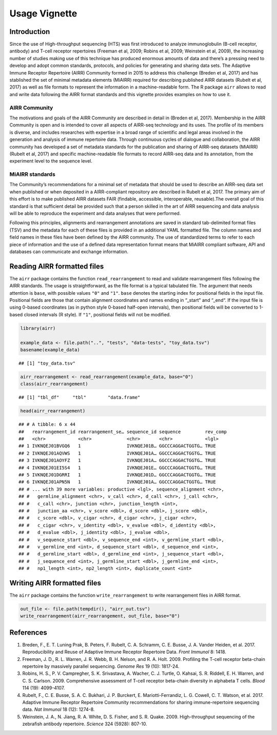 Usage Vignette
==============

Introduction
------------

Since the use of High-throughput sequencing (HTS) was first introduced
to analyze immunoglobulin (B-cell receptor, antibody) and T-cell
receptor repertoires (Freeman et al, 2009; Robins et al, 2009; Weinstein
et al, 2009), the increasing number of studies making use of this
technique has produced enormous amounts of data and there’s a pressing
need to develop and adopt common standards, protocols, and policies for
generating and sharing data sets. The Adaptive Immune Receptor
Repertoire (AIRR) Community formed in 2015 to address this challenge
(Breden et al, 2017) and has stablished the set of minimal metadata
elements (MiAIRR) required for describing published AIRR datasets
(Rubelt et al, 2017) as well as file formats to represent the
information in a machine-readable form. The R package ``airr`` allows to
read and write data following the AIRR format standards and this
vignette provides examples on how to use it.

AIRR Community
~~~~~~~~~~~~~~

The motivations and goals of the AIRR Community are described in detail
in (Breden et al, 2017). Membership in the AIRR Community is open and is
intended to cover all aspects of AIRR-seq technology and its uses. The
profile of its members is diverse, and includes researches with
expertise in a broad range of scientific and legal areas involved in the
generation and analysis of immune repertoire data. Through continuous
cycles of dialogue and collaboration, the AIRR community has developed a
set of metadata standards for the publication and sharing of AIRR-seq
datasets (MiAIRR) (Rubelt et al, 2017) and specific machine-readable
file formats to record AIRR-seq data and its annotation, from the
experiment level to the sequence level.

MiAIRR standards
~~~~~~~~~~~~~~~~

The Community’s recommendations for a minimal set of metadata that
should be used to describe an AIRR-seq data set when published or when
deposited in a AIRR-compliant repository are described in Rubelt et al,
2017. The primary aim of this effort is to make published AIRR datasets
FAIR (findable, accessible, interoperable, reusable).The overall goal of
this standard is that sufficient detail be provided such that a person
skilled in the art of AIRR sequencing and data analysis will be able to
reproduce the experiment and data analyses that were performed.

Following this principles, alignments and rearrangement annotations are
saved in standard tab-delimited format files (TSV) and the metadata for
each of these files is provided in an additional YAML formatted file.
The column names and field names in these files have been defined by the
AIRR community. The use of standardized terms to refer to each piece of
information and the use of a defined data representation format means
that MiAIRR compliant software, API and databases can communicate and
exchange information.

Reading AIRR formatted files
----------------------------

The ``airr`` package contains the function ``read_rearrangement`` to
read and validate rearrangement files following the AIRR standards. The
usage is straightforward, as the file format is a typical tabulated
file. The argument that needs attention is ``base``, with possible
values ``"0"`` and ``"1"``. ``base`` denotes the starting index for
positional fields in the input file. Positional fields are those that
contain alignment coordinates and names ending in “_start" and “_end“.
If the input file is using 0-based coordinates (as in python style
0-based half-open intervals), then positional fields will be converted
to 1-based closed intervals (R style). If ``"1"``, positional fields
will not be modified.

.. code:: r

    library(airr)

    example_data <- file.path("..", "tests", "data-tests", "toy_data.tsv")
    basename(example_data)

::

    ## [1] "toy_data.tsv"

.. code:: r

    airr_rearrangement <- read_rearrangement(example_data, base="0")
    class(airr_rearrangement)

::

    ## [1] "tbl_df"     "tbl"        "data.frame"

.. code:: r

    head(airr_rearrangement)

::

    ## # A tibble: 6 x 44
    ##   rearrangement_id rearrangement_se… sequence_id sequence         rev_comp
    ##   <chr>            <chr>             <chr>       <chr>            <lgl>   
    ## 1 IVKNQEJ01BVGQ6   1                 IVKNQEJ01B… GGCCCAGGACTGGTG… TRUE    
    ## 2 IVKNQEJ01AQVWS   1                 IVKNQEJ01A… GGCCCAGGACTGGTG… TRUE    
    ## 3 IVKNQEJ01AOYFZ   1                 IVKNQEJ01A… GGCCCAGGACTGGTG… TRUE    
    ## 4 IVKNQEJ01EI5S4   1                 IVKNQEJ01E… GGCCCAGGACTGGTG… TRUE    
    ## 5 IVKNQEJ01DGRRI   1                 IVKNQEJ01D… GGCCCAGGACTGGTG… TRUE    
    ## 6 IVKNQEJ01APN5N   1                 IVKNQEJ01A… GGCCCAGGACTGGTG… TRUE    
    ## # ... with 39 more variables: productive <lgl>, sequence_alignment <chr>,
    ## #   germline_alignment <chr>, v_call <chr>, d_call <chr>, j_call <chr>,
    ## #   c_call <chr>, junction <chr>, junction_length <int>,
    ## #   junction_aa <chr>, v_score <dbl>, d_score <dbl>, j_score <dbl>,
    ## #   c_score <dbl>, v_cigar <chr>, d_cigar <chr>, j_cigar <chr>,
    ## #   c_cigar <chr>, v_identity <dbl>, v_evalue <dbl>, d_identity <dbl>,
    ## #   d_evalue <dbl>, j_identity <dbl>, j_evalue <dbl>,
    ## #   v_sequence_start <dbl>, v_sequence_end <int>, v_germline_start <dbl>,
    ## #   v_germline_end <int>, d_sequence_start <dbl>, d_sequence_end <int>,
    ## #   d_germline_start <dbl>, d_germline_end <int>, j_sequence_start <dbl>,
    ## #   j_sequence_end <int>, j_germline_start <dbl>, j_germline_end <int>,
    ## #   np1_length <int>, np2_length <int>, duplicate_count <int>

Writing AIRR formatted files
----------------------------

The ``airr`` package contains the function ``write_rearrangement`` to
write rearrangement files in AIRR format.

.. code:: r

    out_file <- file.path(tempdir(), "airr_out.tsv")
    write_rearrangement(airr_rearrangement, out_file, base="0")

References
----------

1. Breden, F., E. T. Luning Prak, B. Peters, F. Rubelt, C. A. Schramm,
   C. E. Busse, J. A. Vander Heiden, et al. 2017. Reproducibility and
   Reuse of Adaptive Immune Receptor Repertoire Data. *Front Immunol* 8:
   1418.
2. Freeman, J. D., R. L. Warren, J. R. Webb, B. H. Nelson, and R. A.
   Holt. 2009. Profiling the T-cell receptor beta-chain repertoire by
   massively parallel sequencing. *Genome Res* 19 (10): 1817-24.
3. Robins, H. S., P. V. Campregher, S. K. Srivastava, A. Wacher, C. J.
   Turtle, O. Kahsai, S. R. Riddell, E. H. Warren, and C. S. Carlson.
   2009. Comprehensive assessment of T-cell receptor beta-chain
   diversity in alphabeta T cells. *Blood* 114 (19): 4099-4107.
4. Rubelt, F., C. E. Busse, S. A. C. Bukhari, J. P. Burckert, E.
   Mariotti-Ferrandiz, L. G. Cowell, C. T. Watson, et al. 2017. Adaptive
   Immune Receptor Repertoire Community recommendations for sharing
   immune-repertoire sequencing data. *Nat Immunol* 18 (12): 1274-8.
5. Weinstein, J. A., N. Jiang, R. A. White, D. S. Fisher, and S. R.
   Quake. 2009. High-throughput sequencing of the zebrafish antibody
   repertoire. *Science* 324 (5928): 807-10.
